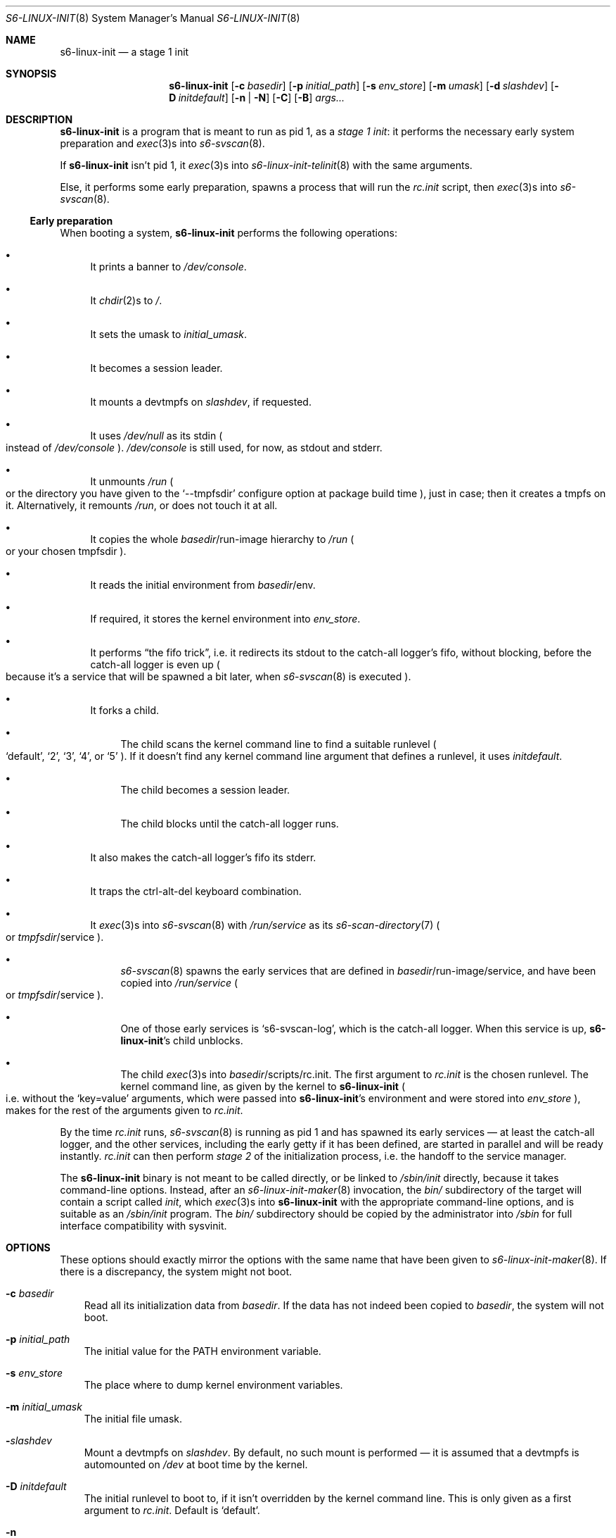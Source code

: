 .Dd April 6, 2023
.Dt S6-LINUX-INIT 8
.Os
.Sh NAME
.Nm s6-linux-init
.Nd a stage 1 init
.Sh SYNOPSIS
.Nm
.Op Fl c Ar basedir
.Op Fl p Ar initial_path
.Op Fl s Ar env_store
.Op Fl m Ar umask
.Op Fl d Ar slashdev
.Op Fl D Ar initdefault
.Op Fl n | Fl N
.Op Fl C
.Op Fl B
.Ar args...
.Sh DESCRIPTION
.Nm
is a program that is meant to run as pid 1, as a
.Em stage 1 init :
it performs the necessary early system preparation and
.Xr exec 3 Ns
s into
.Xr s6-svscan 8 .
.Pp
If
.Nm
isn't pid 1, it
.Xr exec 3 Ns
s into
.Xr s6-linux-init-telinit 8
with the same arguments.
.Pp
Else, it performs some early preparation, spawns a process that will
run the
.Pa rc.init
script, then
.Xr exec 3 Ns
s into
.Xr s6-svscan 8 .
.Ss Early preparation
When booting a system,
.Nm
performs the following operations:
.Bl -bullet
.It
It prints a banner to
.Pa /dev/console .
.It
It
.Xr chdir 2 Ns
s to
.Pa / .
.It
It sets the umask to
.Ar initial_umask .
.It
It becomes a session leader.
.It
It mounts a devtmpfs on
.Ar slashdev ,
if requested.
.It
It uses
.Pa /dev/null
as its stdin
.Po
instead of
.Pa /dev/console
.Pc .
.Pa /dev/console
is still used, for now, as stdout and stderr.
.It
It unmounts
.Pa /run
.Po
or the directory you have given to the
.Ql --tmpfsdir
configure option at package build time
.Pc ,
just in case; then it creates a tmpfs on it.
Alternatively, it remounts
.Pa /run ,
or does not touch it at all.
.It
It copies the whole
.Pa "" Ns Ar basedir Ns /run-image
hierarchy to
.Pa /run
.Po
or your chosen tmpfsdir
.Pc .
.It
It reads the initial environment from
.Pa "" Ns Ar basedir Ns /env .
.It
If required, it stores the kernel environment into
.Ar env_store .
.It
It performs
.Dq the fifo trick ,
i.e. it redirects its stdout to the catch-all logger's fifo, without
blocking, before the catch-all logger is even up
.Po
because it's a service that will be spawned a bit later, when
.Xr s6-svscan 8
is executed
.Pc .
.It
It forks a child.
.Bl -bullet
.It
The child scans the kernel command line to find a suitable runlevel
.Po
.Ql default ,
.Ql 2 ,
.Ql 3 ,
.Ql 4 ,
or
.Ql 5
.Pc .
If it doesn't find any kernel command line argument that defines a
runlevel, it uses
.Ar initdefault .
.It
The child becomes a session leader.
.It
The child blocks until the catch-all logger runs.
.El
.It
It also makes the catch-all logger's fifo its stderr.
.It
It traps the ctrl-alt-del keyboard combination.
.It
It
.Xr exec 3 Ns
s into
.Xr s6-svscan 8
with
.Pa /run/service
as its
.Xr s6-scan-directory 7
.Po
or
.Pa "" Ns Ar tmpfsdir Ns /service
.Pc .
.Bl -bullet
.It
.Xr s6-svscan 8
spawns the early services that are defined in
.Pa "" Ns Ar basedir Ns /run-image/service ,
and have been copied into
.Pa /run/service
.Po
or
.Pa "" Ns Ar tmpfsdir Ns /service
.Pc .
.It
One of those early services is
.Ql s6-svscan-log ,
which is the catch-all logger.
When this service is up,
.Nm Ap
s child unblocks.
.It
The child
.Xr exec 3 Ns
s into
.Pa "" Ns Ar basedir Ns /scripts/rc.init .
The first argument to
.Pa rc.init
is the chosen runlevel.
The kernel command line, as given by the kernel to
.Nm
.Po
i.e. without the
.Ql key=value
arguments, which were passed into
.Nm Ap
s environment and were stored into
.Ar env_store
.Pc ,
makes for the rest of the arguments given to
.Pa rc.init .
.El
.El
.Pp
By the time
.Pa rc.init
runs,
.Xr s6-svscan 8
is running as pid 1 and has spawned its early services \(em at least
the catch-all logger, and the other services, including the early
getty if it has been defined, are started in parallel and will be
ready instantly.
.Pa rc.init
can then perform
.Em stage 2
of the initialization process, i.e. the handoff to the service
manager.
.Pp
The
.Nm
binary is not meant to be called directly, or be linked to
.Pa /sbin/init
directly, because it takes command-line options.
Instead, after an
.Xr s6-linux-init-maker 8
invocation, the
.Ar bin/
subdirectory of the target will contain a script called
.Pa init ,
which
.Xr exec 3 Ns
s into
.Nm
with the appropriate command-line options, and is suitable as an
.Pa /sbin/init
program.
The
.Ar bin/
subdirectory should be copied by the administrator into
.Ar /sbin
for full interface compatibility with sysvinit.
.Sh OPTIONS
These options should exactly mirror the options with the same name
that have been given to
.Xr s6-linux-init-maker 8 .
If there is a discrepancy, the system might not boot.
.Bl -tag -width x
.It Fl c Ar basedir
Read all its initialization data from
.Ar basedir .
If the data has not indeed been copied to
.Ar basedir ,
the system will not boot.
.It Fl p Ar initial_path
The initial value for the
.Ev PATH
environment variable.
.It Fl s Ar env_store
The place where to dump kernel environment variables.
.It Fl m Ar initial_umask
The initial file umask.
.It Fl Ar slashdev
Mount a devtmpfs on
.Ar slashdev .
By default, no such mount is performed \(em it is assumed that a
devtmpfs is automounted on
.Pa /dev
at boot time by the kernel.
.It Fl D Ar initdefault
The initial runlevel to boot to, if it isn't overridden by the kernel
command line.
This is only given as a first argument to
.Pa rc.init .
Default is
.Ql default .
.It Fl n
Instead of unmounting
.Pa /run
and mounting a tmpfs on it, just remount
.Pa /run .
.It Fl N
Do not touch
.Pa /run
at all.
.It Fl C
Run in a container.
This option modifies a few of the operations described in
.Sx Early preparation ,
to accommodate running in a container instead of on real hardware.
For instance: it does not scan the command line for a specific
runlevel, it does not trap ctrl-alt-del, and before anything else it
waits for its descriptor 3, if present, to close.
.Po
Docker uses this fd 3 mechanism as synchronization between the Docker
daemon and the container's
.Pa init
.Pc .
.It Fl B
Do not run the catch-all logger.
This option removes the catch-all-logger-related operations from the list in
.Sx Early preparation ;
.Nm
will not redirect output descriptors, and will use a different
synchronization mechanism to ensure
.Pa rc.init
only runs when
.Xr s6-svscan 8
is ready.
.El
.Sh EXIT STATUS
.Nm
never exits.
It spawns the
.Pa rc.init
script and
.Xr exec 3 Ns
s into
.Xr s6-svscan 8 ,
which runs forever until the machine stops or reboots.
.Sh SEE ALSO
.Xr s6-linux-init-echo 1 ,
.Xr s6-linux-init-overview 7 ,
.Xr s6-linux-init-why 7 ,
.Xr s6-linux-init-hpr 8 ,
.Xr s6-linux-init-logouthookd 8 ,
.Xr s6-linux-init-maker 8 ,
.Xr s6-linux-init-nuke 8 ,
.Xr s6-linux-init-shutdown 8 ,
.Xr s6-linux-init-shutdownd 8 ,
.Xr s6-linux-init-telinit 8 ,
.Xr s6-linux-init-umountall 8
.Pp
This man page is ported from the authoritative documentation at:
.Lk https://skarnet.org/software/s6-linux-init/s6-linux-init.html
.Sh AUTHORS
.An Laurent Bercot
.An Alexis Ao Mt flexibeast@gmail.com Ac (man page port)
